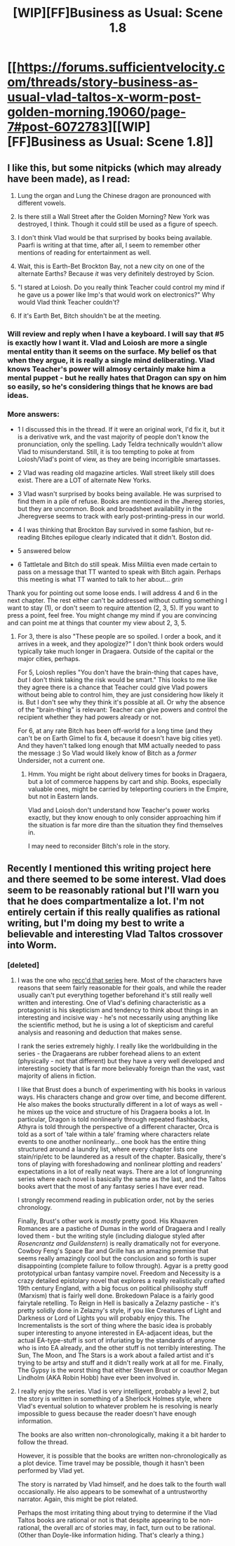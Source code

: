 #+TITLE: [WIP][FF]Business as Usual: Scene 1.8

* [[https://forums.sufficientvelocity.com/threads/story-business-as-usual-vlad-taltos-x-worm-post-golden-morning.19060/page-7#post-6072783][[WIP][FF]Business as Usual: Scene 1.8]]
:PROPERTIES:
:Author: Farmerbob1
:Score: 7
:DateUnix: 1463595511.0
:DateShort: 2016-May-18
:END:

** I like this, but some nitpicks (which may already have been made), as I read:

1. Lung the organ and Lung the Chinese dragon are pronounced with different vowels.

2. Is there still a Wall Street after the Golden Morning? New York was destroyed, I think. Though it could still be used as a figure of speech.

3. I don't think Vlad would be that surprised by books being available. Paarfi is writing at that time, after all, I seem to remember other mentions of reading for entertainment as well.

4. Wait, this is Earth-Bet Brockton Bay, not a new city on one of the alternate Earths? Because /it/ was very definitely destroyed by Scion.

5. "I stared at Loiosh. Do you really think Teacher could control my mind if he gave us a power like Imp's that would work on electronics?" Why would Vlad think Teacher couldn't?

6. If it's Earth Bet, Bitch shouldn't be at the meeting.
:PROPERTIES:
:Author: alexeyr
:Score: 2
:DateUnix: 1465084158.0
:DateShort: 2016-Jun-05
:END:

*** Will review and reply when I have a keyboard. I will say that #5 is exactly how I want it. Vlad and Loiosh are more a single mental entity than it seems on the surface. My belief os that when they argue, it is really a single mind deliberating. Vlad knows Teacher's power will almosy certainly make him a mental puppet - but he really hates that Dragon can spy on him so easily, so he's considering things that he knows are bad ideas.
:PROPERTIES:
:Author: Farmerbob1
:Score: 1
:DateUnix: 1465222639.0
:DateShort: 2016-Jun-06
:END:


*** More answers:

- 1 I discussed this in the thread. If it were an original work, I'd fix it, but it is a derivative wrk, and the vast majority of people don't know the pronunciation, only the spelling. Lady Teldra technically wouldn't allow Vlad to misunderstand. Still, it is too tempting to poke at from Loiosh/Vlad's point of view, as they are being incorrigible smartasses.

- 2 Vlad was reading old magazine articles. Wall street likely still does exist. There are a LOT of alternate New Yorks.

- 3 Vlad wasn't surprised by books being available. He was surprised to find them in a pile of refuse. Books are mentioned in the Jhereg stories, but they are uncommon. Book and broadsheet availability in the Jheregverse seems to track with early post-printing-press in our world.

- 4 I was thinking that Brockton Bay survived in some fashion, but re-reading Bitches epilogue clearly indicated that it didn't. Boston did.

- 5 answered below

- 6 Tattletale and Bitch do still speak. Miss Militia even made certain to pass on a message that TT wanted to speak with Bitch again. Perhaps this meeting is what TT wanted to talk to her about... /grin/

Thank you for pointing out some loose ends. I will address 4 and 6 in the next chapter. The rest either can't be addressed without cutting something I want to stay (1), or don't seem to require attention (2, 3, 5). If you want to press a point, feel free. You might change my mind if you are convincing and can point me at things that counter my view about 2, 3, 5.
:PROPERTIES:
:Author: Farmerbob1
:Score: 1
:DateUnix: 1465257551.0
:DateShort: 2016-Jun-07
:END:

**** For 3, there is also "These people are so spoiled. I order a book, and it arrives in a week, and they apologize?" I don't think book orders would typically take much longer in Dragaera. Outside of the capital or the major cities, perhaps.

For 5, Loiosh replies "You don't have the brain-thing that capes have, /but/ I don't think taking the risk would be smart." This looks to me like they agree there is a chance that Teacher could give Vlad powers without being able to control him, they are just considering how likely it is. But I don't see why they think it's possible at all. Or why the absence of the "brain-thing" is relevant: Teacher can give powers and control the recipient whether they had powers already or not.

For 6, at any rate Bitch has been off-world for a long time (and they can't be on Earth Gimel to fix 4, because it doesn't have big cities yet). And they haven't talked long enough that MM actually needed to pass the message :) So Vlad would likely know of Bitch as a /former/ Undersider, not a current one.
:PROPERTIES:
:Author: alexeyr
:Score: 2
:DateUnix: 1465329418.0
:DateShort: 2016-Jun-08
:END:

***** Hmm. You might be right about delivery times for books in Dragaera, but a lot of commerce happens by cart and ship. Books, especially valuable ones, might be carried by teleporting couriers in the Empire, but not in Eastern lands.

Vlad and Loiosh don't understand how Teacher's power works exactly, but they know enough to only consider approaching him if the situation is far more dire than the situation they find themselves in.

I may need to reconsider Bitch's role in the story.
:PROPERTIES:
:Author: Farmerbob1
:Score: 1
:DateUnix: 1465351957.0
:DateShort: 2016-Jun-08
:END:


** Recently I mentioned this writing project here and there seemed to be some interest. Vlad does seem to be reasonably rational but I'll warn you that he does compartmentalize a lot. I'm not entirely certain if this really qualifies as rational writing, but I'm doing my best to write a believable and interesting Vlad Taltos crossover into Worm.
:PROPERTIES:
:Author: Farmerbob1
:Score: 1
:DateUnix: 1463595650.0
:DateShort: 2016-May-18
:END:

*** [deleted]
:PROPERTIES:
:Score: 3
:DateUnix: 1463600647.0
:DateShort: 2016-May-19
:END:

**** I was the one who [[https://www.reddit.com/r/rational/comments/2m2i9y/rthf_steven_brusts_vlad_taltos_novels/][recc'd that series]] here. Most of the characters have reasons that seem fairly reasonable for their goals, and while the reader usually can't put everything together beforehand it's still really well written and interesting. One of Vlad's defining characteristic as a protagonist is his skepticism and tendency to think about things in an interesting and incisive way - he's not necessarily using anything like the scientific method, but he is using a lot of skepticism and careful analysis and reasoning and deduction that makes sense.

I rank the series extremely highly. I really like the worldbuilding in the series - the Dragaerans are rubber forehead aliens to an extent (physically - not that different) but they have a very well developed and interesting society that is far more believably foreign than the vast, vast majority of aliens in fiction.

I like that Brust does a bunch of experimenting with his books in various ways. His characters change and grow over time, and become different. He also makes the books structurally different in a lot of ways as well - he mixes up the voice and structure of his Dragaera books a lot. In particular, Dragon is told nonlinearly through repeated flashbacks, Athyra is told through the perspective of a different character, Orca is told as a sort of 'tale within a tale' framing where characters relate events to one another nonlinearly... one book has the entire thing structured around a laundry list, where every chapter lists one stain/rip/etc to be laundered as a result of the chapter. Basically, there's tons of playing with foreshadowing and nonlinear plotting and readers' expectations in a lot of really neat ways. There are a lot of longrunning series where each novel is basically the same as the last, and the Taltos books avert that the most of any fantasy series I have ever read.

I strongly recommend reading in publication order, not by the series chronology.

Finally, Brust's other work is /mostly/ pretty good. His Khaavren Romances are a pastiche of Dumas in the world of Dragaera and I really loved them - but the writing style (including dialogue styled after /Rosencrantz and Guildenstern/) is really dramatically not for everyone. Cowboy Feng's Space Bar and Grille has an amazing premise that seems really amazingly cool but the conclusion and so forth is super disappointing (complete failure to follow through). Agyar is a pretty good prototypical urban fantasy vampire novel. Freedom and Necessity is a crazy detailed epistolary novel that explores a really realistically crafted 19th century England, with a big focus on political philisophy stuff (Marxism) that is fairly well done. Brokedown Palace is a fairly good fairytale retelling. To Reign in Hell is basically a Zelazny pastiche - it's pretty solidly done in Zelazny's style, if you like Creatures of Light and Darkness or Lord of Lights you will probably enjoy this. The Incrementalists is the sort of thing where the basic idea is probably super interesting to anyone interested in EA-adjacent ideas, but the actual EA-type-stuff is sort of infuriating by the standards of anyone who is into EA already, and the other stuff is not terribly interesting. The Sun, The Moon, and The Stars is a work about a failed artist and it's trying to be artsy and stuff and it didn't really work at all for me. Finally, The Gypsy is the worst thing that either Steven Brust or coauthor Megan Lindholm (AKA Robin Hobb) have ever been involved in.
:PROPERTIES:
:Author: Escapement
:Score: 3
:DateUnix: 1463609505.0
:DateShort: 2016-May-19
:END:


**** I really enjoy the series. Vlad is very intelligent, probably a level 2, but the story is written in something of a Sherlock Holmes style, where Vlad's eventual solution to whatever problem he is resolving is nearly impossible to guess because the reader doesn't have enough information.

The books are also written non-chronologically, making it a bit harder to follow the thread.

However, it is possible that the books are written non-chronologically as a plot device. Time travel may be possible, though it hasn't been performed by Vlad yet.

The story is narrated by Vlad himself, and he does talk to the fourth wall occasionally. He also appears to be somewhat of a untrustworthy narrator. Again, this might be plot related.

Perhaps the most irritating thing about trying to determine if the Vlad Taltos books are rational or not is that despite appearing to be non-rational, the overall arc of stories may, in fact, turn out to be rational. (Other than Doyle-like information hiding. That's clearly a thing.)
:PROPERTIES:
:Author: Farmerbob1
:Score: 2
:DateUnix: 1463602750.0
:DateShort: 2016-May-19
:END:
